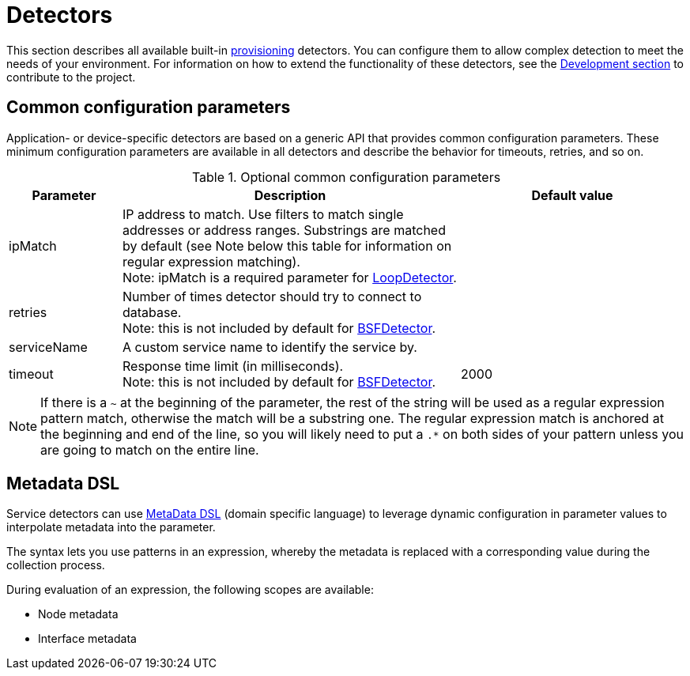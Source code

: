[[ref-detectors]]
= Detectors

This section describes all available built-in xref:operation:provisioning/introduction.adoc[provisioning] detectors.
You can configure them to allow complex detection to meet the needs of your environment.
For information on how to extend the functionality of these detectors, see the xref:development:development.adoc#development[Development section] to contribute to the project.

[[ref-detector-provisioning-common-parameters]]
== Common configuration parameters

Application- or device-specific detectors are based on a generic API that provides common configuration parameters.
These minimum configuration parameters are available in all detectors and describe the behavior for timeouts, retries, and so on.

.Optional common configuration parameters
[options="header"]
[cols="1,3,2"]
|===
| Parameter
| Description
| Default value

| ipMatch
| IP address to match.
Use filters to match single addresses or address ranges.
Substrings are matched by default (see Note below this table for information on regular expression matching). +
Note: ipMatch is a required parameter for xref:reference:provisioning/detectors/LoopDetector.adoc[LoopDetector].
|

| retries
| Number of times detector should try to connect to database. +
Note: this is not included by default for xref:reference:provisioning/detectors/BsfDetector.adoc[BSFDetector].
|

| serviceName
| A custom service name to identify the service by.
|

| timeout
| Response time limit (in milliseconds). +
Note: this is not included by default for xref:reference:provisioning/detectors/BsfDetector.adoc[BSFDetector].
| 2000
|===

NOTE: If there is a `~` at the beginning of the parameter, the rest of the string will be used as a regular expression pattern match, otherwise the match will be a substring one.
The regular expression match is anchored at the beginning and end of the line, so you will likely need to put a `.*` on both sides of your pattern unless you are going to match on the entire line.

[[ref-detector-provisioning-meta-data]]
== Metadata DSL
Service detectors can use <<operation:meta-data.adoc#ga-meta-data-dsl, MetaData DSL>> (domain specific language) to leverage dynamic configuration in parameter values to interpolate metadata into the parameter.

The syntax lets you use patterns in an expression, whereby the metadata is replaced with a corresponding value during the collection process.

During evaluation of an expression, the following scopes are available:

* Node metadata
* Interface metadata